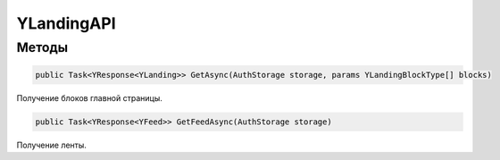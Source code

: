 YLandingAPI
==================================================================

------------------------------------------------------------------
Методы
------------------------------------------------------------------

.. code-block:: csharp
   
   public Task<YResponse<YLanding>> GetAsync(AuthStorage storage, params YLandingBlockType[] blocks)

Получение блоков главной страницы.

.. code-block:: csharp

   public Task<YResponse<YFeed>> GetFeedAsync(AuthStorage storage)

Получение ленты.